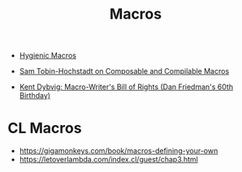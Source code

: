 :PROPERTIES:
:ID:       de8f8d2d-02dd-42bf-a94f-4d12a3e3a425
:END:
#+title: Macros

- [[id:536bea14-0adf-43ab-a56b-7a847fe12fea][Hygienic Macros]]

- [[https://youtu.be/pK2E63mhRxI][Sam Tobin-Hochstadt on Composable and Compilable Macros]]
- [[https://www.youtube.com/watch?v=LIEX3tUliHw][Kent Dybvig: Macro-Writer's Bill of Rights (Dan Friedman's 60th Birthday)]]

* CL Macros
- https://gigamonkeys.com/book/macros-defining-your-own
- https://letoverlambda.com/index.cl/guest/chap3.html
